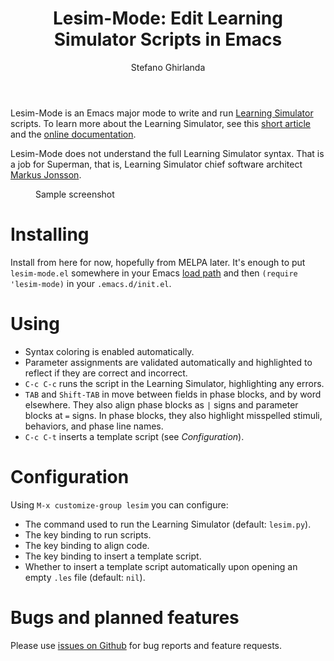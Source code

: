 #+title: Lesim-Mode: Edit Learning Simulator Scripts in Emacs
#+author: Stefano Ghirlanda
#+email: drghirlanda@gmail.com
#+options: toc:nil ':t

Lesim-Mode is an Emacs major mode to write and run [[https://learningsimulator.org][Learning Simulator]]
scripts. To learn more about the Learning Simulator, see this [[https://joss.theoj.org/papers/10.21105/joss.02891][short
article]] and the [[https://learningsimulator.readthedocs.io][online documentation]].

Lesim-Mode does not understand the full Learning Simulator
syntax. That is a job for Superman, that is, Learning Simulator chief
software architect [[https://github.com/markusrobertjonsson][Markus Jonsson]].

#+attr_org: :width 600
#+attr_latex: :width .5\textwidth :center t
#+caption: Sample screenshot
[[file:./lesim-mode.png]]

* Installing

Install from here for now, hopefully from MELPA later. It's enough to
put ~lesim-mode.el~ somewhere in your Emacs [[https://www.emacswiki.org/emacs/LoadPath][load path]] and then
~(require 'lesim-mode)~ in your ~.emacs.d/init.el~.

* Using

- Syntax coloring is enabled automatically.
- Parameter assignments are validated automatically and highlighted to
  reflect if they are correct and incorrect.
- ~C-c C-c~ runs the script in the Learning Simulator, highlighting
  any errors.
- ~TAB~ and ~Shift-TAB~ in move between fields in phase blocks, and by
  word elsewhere. They also align phase blocks as ~|~ signs and
  parameter blocks at ~=~ signs. In phase blocks, they also highlight
  misspelled stimuli, behaviors, and phase line names.
- ~C-c C-t~ inserts a template script (see [[Configuration]]).

* Configuration

Using ~M-x customize-group lesim~ you can configure:
- The command used to run the Learning Simulator (default:
  ~lesim.py~).
- The key binding to run scripts.
- The key binding to align code.
- The key binding to insert a template script.
- Whether to insert a template script automatically upon opening an
  empty ~.les~ file (default: ~nil~).

* Bugs and planned features

Please use [[https://github.com/drghirlanda/lesim-mode/issues][issues on Github]] for bug reports and feature requests.

